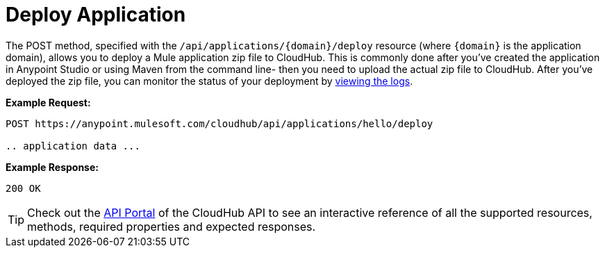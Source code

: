 = Deploy Application
:keywords: cloudhub, cloudhub api, manage, cloud, enterprise

The POST method, specified with the `/api/applications/{domain}/deploy` resource (where `{domain}` is the application domain), allows you to deploy a Mule application zip file to CloudHub. This is commonly done after you've created the application in Anypoint Studio or using Maven from the command line- then you need to upload the actual zip file to CloudHub. After you've deployed the zip file, you can monitor the status of your deployment by link:/documentation/display/current/Logs[viewing the logs].

*Example Request:*

[source,json]
----
POST https://anypoint.mulesoft.com/cloudhub/api/applications/hello/deploy

.. application data ...
----

*Example Response:*

[source,json]
----
200 OK
----

[TIP]
Check out the https://anypoint.mulesoft.com/apiplatform/anypoint-platform/#/portals[API Portal]﻿ of the CloudHub API to see an interactive reference of all the supported resources, methods, required properties and expected responses.
